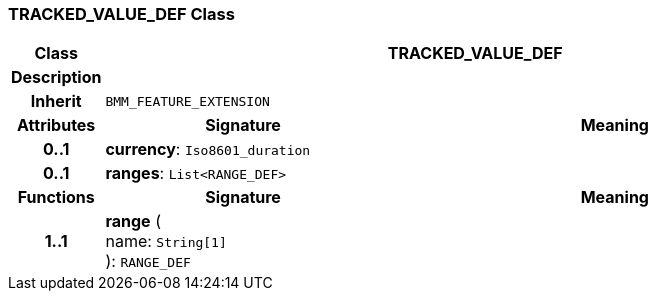 === TRACKED_VALUE_DEF Class

[cols="^1,3,5"]
|===
h|*Class*
2+^h|*TRACKED_VALUE_DEF*

h|*Description*
2+a|

h|*Inherit*
2+|`BMM_FEATURE_EXTENSION`

h|*Attributes*
^h|*Signature*
^h|*Meaning*

h|*0..1*
|*currency*: `Iso8601_duration`
a|

h|*0..1*
|*ranges*: `List<RANGE_DEF>`
a|
h|*Functions*
^h|*Signature*
^h|*Meaning*

h|*1..1*
|*range* ( +
name: `String[1]` +
): `RANGE_DEF`
a|
|===
